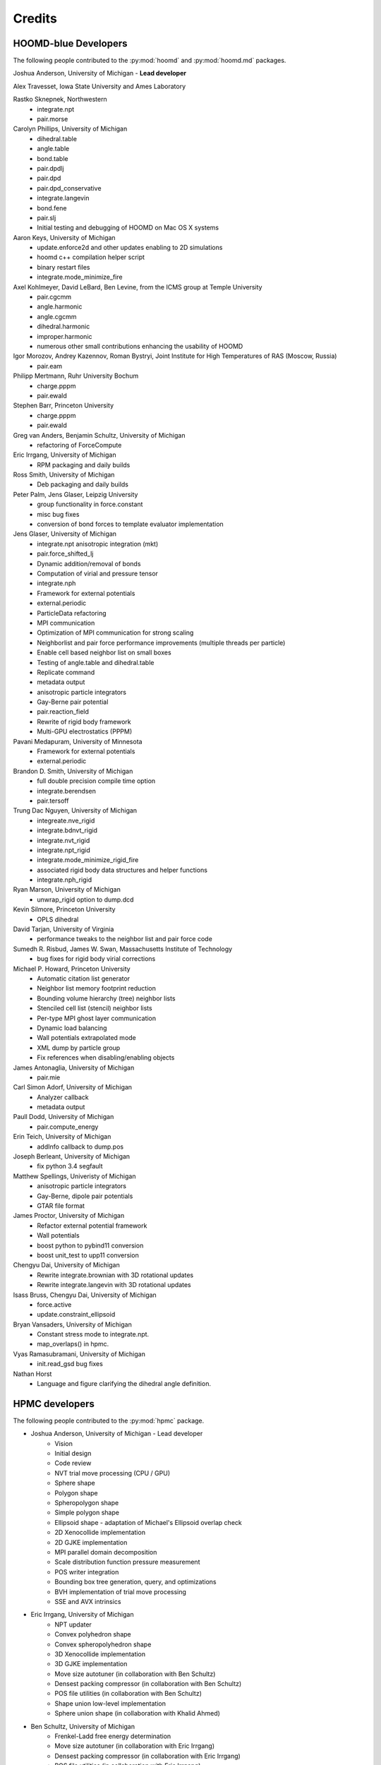 Credits
=======

HOOMD-blue Developers
---------------------

The following people contributed to the :py:mod:`hoomd` and :py:mod:`hoomd.md` packages.

Joshua Anderson, University of Michigan - **Lead developer**

Alex Travesset, Iowa State University and Ames Laboratory

Rastko Sknepnek, Northwestern
 * integrate.npt
 * pair.morse

Carolyn Phillips, University of Michigan
 * dihedral.table
 * angle.table
 * bond.table
 * pair.dpdlj
 * pair.dpd
 * pair.dpd_conservative
 * integrate.langevin
 * bond.fene
 * pair.slj
 * Initial testing and debugging of HOOMD on Mac OS X systems

Aaron Keys, University of Michigan
  * update.enforce2d and other updates enabling to 2D simulations
  * hoomd c++ compilation helper script
  * binary restart files
  * integrate.mode_minimize_fire

Axel Kohlmeyer, David LeBard, Ben Levine, from the ICMS group at Temple University
  * pair.cgcmm
  * angle.harmonic
  * angle.cgcmm
  * dihedral.harmonic
  * improper.harmonic
  * numerous other small contributions enhancing the usability of HOOMD

Igor Morozov, Andrey Kazennov, Roman Bystryi, Joint Institute for High Temperatures of RAS (Moscow, Russia)
  * pair.eam

Philipp Mertmann, Ruhr University Bochum
 * charge.pppm
 * pair.ewald

Stephen Barr, Princeton University
 * charge.pppm
 * pair.ewald

Greg van Anders, Benjamin Schultz, University of Michigan
 * refactoring of ForceCompute

Eric Irrgang, University of Michigan
 * RPM packaging and daily builds

Ross Smith, University of Michigan
 * Deb packaging and daily builds

Peter Palm, Jens Glaser, Leipzig University
 * group functionality in force.constant
 * misc bug fixes
 * conversion of bond forces to template evaluator implementation

Jens Glaser, University of Michigan
 * integrate.npt anisotropic integration (mkt)
 * pair.force_shifted_lj
 * Dynamic addition/removal of bonds
 * Computation of virial and pressure tensor
 * integrate.nph
 * Framework for external potentials
 * external.periodic
 * ParticleData refactoring
 * MPI communication
 * Optimization of MPI communication for strong scaling
 * Neighborlist and pair force performance improvements (multiple threads per particle)
 * Enable cell based neighbor list on small boxes
 * Testing of angle.table and dihedral.table
 * Replicate command
 * metadata output
 * anisotropic particle integrators
 * Gay-Berne pair potential
 * pair.reaction_field
 * Rewrite of rigid body framework
 * Multi-GPU electrostatics (PPPM)

Pavani Medapuram, University of Minnesota
 * Framework for external potentials
 * external.periodic

Brandon D. Smith, University of Michigan
 * full double precision compile time option
 * integrate.berendsen
 * pair.tersoff

Trung Dac Nguyen, University of Michigan
 * integreate.nve_rigid
 * integrate.bdnvt_rigid
 * integrate.nvt_rigid
 * integrate.npt_rigid
 * integrate.mode_minimize_rigid_fire
 * associated rigid body data structures and helper functions
 * integrate.nph_rigid

Ryan Marson, University of Michigan
 * unwrap_rigid option to dump.dcd

Kevin Silmore, Princeton University
 * OPLS dihedral

David Tarjan, University of Virginia
 * performance tweaks to the neighbor list and pair force code

Sumedh R. Risbud, James W. Swan, Massachusetts Institute of Technology
 * bug fixes for rigid body virial corrections

Michael P. Howard, Princeton University
 * Automatic citation list generator
 * Neighbor list memory footprint reduction
 * Bounding volume hierarchy (tree) neighbor lists
 * Stenciled cell list (stencil) neighbor lists
 * Per-type MPI ghost layer communication
 * Dynamic load balancing
 * Wall potentials extrapolated mode
 * XML dump by particle group
 * Fix references when disabling/enabling objects

James Antonaglia, University of Michigan
 * pair.mie

Carl Simon Adorf, University of Michigan
 * Analyzer callback
 * metadata output

Paull Dodd, University of Michigan
 * pair.compute_energy

Erin Teich, University of Michigan
 * addInfo callback to dump.pos

Joseph Berleant, University of Michigan
 * fix python 3.4 segfault

Matthew Spellings, Univeristy of Michigan
 * anisotropic particle integrators
 * Gay-Berne, dipole pair potentials
 * GTAR file format

James Proctor, University of Michigan
 * Refactor external potential framework
 * Wall potentials
 * boost python to pybind11 conversion
 * boost unit_test to upp11 conversion

Chengyu Dai, University of Michigan
 * Rewrite integrate.brownian with 3D rotational updates
 * Rewrite integrate.langevin with 3D rotational updates

Isass Bruss, Chengyu Dai, University of Michigan
 * force.active
 * update.constraint_ellipsoid

Bryan Vansaders, University of Michigan
 * Constant stress mode to integrate.npt.
 * map_overlaps() in hpmc.

Vyas Ramasubramani, University of Michigan
 * init.read_gsd bug fixes

Nathan Horst
 * Language and figure clarifying the dihedral angle definition.

HPMC developers
---------------

The following people contributed to the :py:mod:`hpmc` package.

* Joshua Anderson, University of Michigan - Lead developer
    * Vision
    * Initial design
    * Code review
    * NVT trial move processing (CPU / GPU)
    * Sphere shape
    * Polygon shape
    * Spheropolygon shape
    * Simple polygon shape
    * Ellipsoid shape - adaptation of Michael's Ellipsoid overlap check
    * 2D Xenocollide implementation
    * 2D GJKE implementation
    * MPI parallel domain decomposition
    * Scale distribution function pressure measurement
    * POS writer integration
    * Bounding box tree generation, query, and optimizations
    * BVH implementation of trial move processing
    * SSE and AVX intrinsics

* Eric Irrgang, University of Michigan
    * NPT updater
    * Convex polyhedron shape
    * Convex spheropolyhedron shape
    * 3D Xenocollide implementation
    * 3D GJKE implementation
    * Move size autotuner (in collaboration with Ben Schultz)
    * Densest packing compressor (in collaboration with Ben Schultz)
    * POS file utilities (in collaboration with Ben Schultz)
    * Shape union low-level implementation
    * Sphere union shape (in collaboration with Khalid Ahmed)

* Ben Schultz, University of Michigan
    * Frenkel-Ladd free energy determination
    * Move size autotuner (in collaboration with Eric Irrgang)
    * Densest packing compressor (in collaboration with Eric Irrgang)
    * POS file utilities (in collaboration with Eric Irrgang)
    * Assign move size by particle type
    * Ellipsoid overlap check bug fixes

* Jens Glaser, University of Michigan
    * Patchy sphere shape
    * General polyhedron shape
    * BVH implementation for countOverlaps
    * Hybrid BVH/small box trial move processing
    * Helped port the Sphinx overlap check
    * Dynamic number of particle types support
    * Implicit depletants

* Eric Harper, University of Michigan
    * Misc bug fixes to move size by particle type feature
    * Initial code for MPI domain decomposition

* Khalid Ahmed, University of Michigan
    * Ported the Sphinx overlap check
    * Sphere union shape (in collaberation with Eric Irrgang)

* Elizabeth R Chen, University of Michigan
    * Developed the Sphinx overlap check

* Carl Simon Adorf, University of Michigan
    * meta data output

* Samanthule Nola, University of Michigan
    * Run time determination of max_verts

* Paul Dodd, Erin Teich, University of Michigan
    * External potential framework
    * Wall overlap checks
    * Lattice external potential

DEM developers
--------------

The following people contributed to the :py:mod:`dem` package.

* Matthew Spellings, University of Michigan - Lead developer
* Ryan Marson, University of Michigan

Source code
-----------

**HOOMD:** HOOMD-blue is a continuation of the HOOMD project (http://www.ameslab.gov/hoomd/). The code from the original project is used under the following license::

    Highly Optimized Object-Oriented Molecular Dynamics (HOOMD) Open
    Source Software License
    Copyright (c) 2008 Ames Laboratory Iowa State University
    All rights reserved.

    Redistribution and use of HOOMD, in source and binary forms, with or
    without modification, are permitted, provided that the following
    conditions are met:

    * Redistributions of source code must retain the above copyright notice,
    this list of conditions and the following disclaimer.

    * Redistributions in binary form must reproduce the above copyright
    notice, this list of conditions and the following disclaimer in the
    documentation and/or other materials provided with the distribution.

    * Neither the name of the copyright holder nor the names HOOMD's
    contributors may be used to endorse or promote products derived from this
    software without specific prior written permission.

    Disclaimer

    THIS SOFTWARE IS PROVIDED BY THE COPYRIGHT HOLDER AND
    CONTRIBUTORS ``AS IS''  AND ANY EXPRESS OR IMPLIED WARRANTIES,
    INCLUDING, BUT NOT LIMITED TO, THE IMPLIED WARRANTIES OF MERCHANTABILITY
    AND FITNESS FOR A PARTICULAR PURPOSE ARE DISCLAIMED.

    IN NO EVENT SHALL THE COPYRIGHT HOLDER OR CONTRIBUTORS  BE LIABLE
    FOR ANY DIRECT, INDIRECT, INCIDENTAL, SPECIAL, EXEMPLARY, OR
    CONSEQUENTIAL DAMAGES (INCLUDING, BUT NOT LIMITED TO, PROCUREMENT OF
    SUBSTITUTE GOODS OR SERVICES; LOSS OF USE, DATA, OR PROFITS; OR BUSINESS
    INTERRUPTION) HOWEVER CAUSED AND ON ANY THEORY OF LIABILITY, WHETHER IN
    CONTRACT, STRICT LIABILITY, OR TORT (INCLUDING NEGLIGENCE OR OTHERWISE)
    ARISING IN ANY WAY OUT OF THE USE OF THIS SOFTWARE, EVEN IF ADVISED OF
    THE POSSIBILITY OF SUCH DAMAGE.

**Sockets code** from VMD is used for the IMDInterface to VMD (http://www.ks.uiuc.edu/Research/vmd/) - Used under the UIUC Open Source License.

**Molfile plugin code** from VMD is used for generic file format reading and writing - Used under the UIUC Open Source License::

    University of Illinois Open Source License
    Copyright 2006 Theoretical and Computational Biophysics Group,
    All rights reserved.

    Developed by: Theoretical and Computational Biophysics Group
                  University of Illinois at Urbana-Champaign
                  http://www.ks.uiuc.edu/

    Permission is hereby granted, free of charge, to any person obtaining a copy of
    this software and associated documentation files (the Software), to deal with
    the Software without restriction, including without limitation the rights to
    use, copy, modify, merge, publish, distribute, sublicense, and/or sell copies
    of the Software, and to permit persons to whom the Software is furnished to
    do so, subject to the following conditions:

    Redistributions of source code must retain the above copyright notice,
    this list of conditions and the following disclaimers.

    Redistributions in binary form must reproduce the above copyright notice,
    this list of conditions and the following disclaimers in the documentation
    and/or other materials provided with the distribution.

    Neither the names of Theoretical and Computational Biophysics Group,
    University of Illinois at Urbana-Champaign, nor the names of its contributors
    may be used to endorse or promote products derived from this Software without
    specific prior written permission.

    THE SOFTWARE IS PROVIDED AS IS, WITHOUT WARRANTY OF ANY KIND, EXPRESS OR
    IMPLIED, INCLUDING BUT NOT LIMITED TO THE WARRANTIES OF MERCHANTABILITY,
    FITNESS FOR A PARTICULAR PURPOSE AND NONINFRINGEMENT.  IN NO EVENT SHALL
    THE CONTRIBUTORS OR COPYRIGHT HOLDERS BE LIABLE FOR ANY CLAIM, DAMAGES OR
    OTHER LIABILITY, WHETHER IN AN ACTION OF CONTRACT, TORT OR OTHERWISE,
    ARISING FROM, OUT OF OR IN CONNECTION WITH THE SOFTWARE OR THE USE OR
    OTHER DEALINGS WITH THE SOFTWARE.


**XML parsing** is performed with XML.c from http://www.applied-mathematics.net/tools/xmlParser.html - Used under the BSD License::

    Copyright (c) 2002, Frank Vanden Berghen<br>
    All rights reserved.<br>
    Redistribution and use in source and binary forms, with or without
    modification, are permitted provided that the following conditions are met:

     - Redistributions of source code must retain the above copyright
          notice, this list of conditions and the following disclaimer.
     - Redistributions in binary form must reproduce the above copyright
          notice, this list of conditions and the following disclaimer in the
          documentation and/or other materials provided with the distribution.
     - Neither the name of the Frank Vanden Berghen nor the
          names of its contributors may be used to endorse or promote products
          derived from this software without specific prior written permission.

    THIS SOFTWARE IS PROVIDED BY THE REGENTS AND CONTRIBUTORS ``AS IS'' AND ANY
    EXPRESS OR IMPLIED WARRANTIES, INCLUDING, BUT NOT LIMITED TO, THE IMPLIED
    WARRANTIES OF MERCHANTABILITY AND FITNESS FOR A PARTICULAR PURPOSE ARE
    DISCLAIMED. IN NO EVENT SHALL THE REGENTS AND CONTRIBUTORS BE LIABLE FOR ANY
    DIRECT, INDIRECT, INCIDENTAL, SPECIAL, EXEMPLARY, OR CONSEQUENTIAL DAMAGES
    (INCLUDING, BUT NOT LIMITED TO, PROCUREMENT OF SUBSTITUTE GOODS OR SERVICES;
    LOSS OF USE, DATA, OR PROFITS; OR BUSINESS INTERRUPTION) HOWEVER CAUSED AND
    ON ANY THEORY OF LIABILITY, WHETHER IN CONTRACT, STRICT LIABILITY, OR TORT
    INCLUDING NEGLIGENCE OR OTHERWISE) ARISING IN ANY WAY OUT OF THE USE OF THIS
    SOFTWARE, EVEN IF ADVISED OF THE POSSIBILITY OF SUCH DAMAGE.

**Saru** is used for random number generation - Used under the following license::

    Copyright (c) 2008 Steve Worley < m a t h g e e k@(my last name).com >

    Permission to use, copy, modify, and distribute this software for any
    purpose with or without fee is hereby granted, provided that the above
    copyright notice and this permission notice appear in all copies.

    THE SOFTWARE IS PROVIDED "AS IS" AND THE AUTHOR DISCLAIMS ALL WARRANTIES
    WITH REGARD TO THIS SOFTWARE INCLUDING ALL IMPLIED WARRANTIES OF
    MERCHANTABILITY AND FITNESS. IN NO EVENT SHALL THE AUTHOR BE LIABLE FOR
    ANY SPECIAL, DIRECT, INDIRECT, OR CONSEQUENTIAL DAMAGES OR ANY DAMAGES
    WHATSOEVER RESULTING FROM LOSS OF USE, DATA OR PROFITS, WHETHER IN AN
    ACTION OF CONTRACT, NEGLIGENCE OR OTHER TORTIOUS ACTION, ARISING OUT OF
    OR IN CONNECTION WITH THE USE OR PERFORMANCE OF THIS SOFTWARE.

Some **CUDA API headers** are included in the HOOMD-blue source code for code compatibility in CPU only biulds - Used under the following license::

    Copyright 1993-2008 NVIDIA Corporation.  All rights reserved.

    NOTICE TO USER:

    This source code is subject to NVIDIA ownership rights under U.S. and
    international Copyright laws.  Users and possessors of this source code
    are hereby granted a nonexclusive, royalty-free license to use this code
    in individual and commercial software.

    NVIDIA MAKES NO REPRESENTATION ABOUT THE SUITABILITY OF THIS SOURCE
    CODE FOR ANY PURPOSE.  IT IS PROVIDED "AS IS" WITHOUT EXPRESS OR
    IMPLIED WARRANTY OF ANY KIND.  NVIDIA DISCLAIMS ALL WARRANTIES WITH
    REGARD TO THIS SOURCE CODE, INCLUDING ALL IMPLIED WARRANTIES OF
    MERCHANTABILITY, NONINFRINGEMENT, AND FITNESS FOR A PARTICULAR PURPOSE.
    IN NO EVENT SHALL NVIDIA BE LIABLE FOR ANY SPECIAL, INDIRECT, INCIDENTAL,
    OR CONSEQUENTIAL DAMAGES, OR ANY DAMAGES WHATSOEVER RESULTING FROM LOSS
    OF USE, DATA OR PROFITS,  WHETHER IN AN ACTION OF CONTRACT, NEGLIGENCE
    OR OTHER TORTIOUS ACTION,  ARISING OUT OF OR IN CONNECTION WITH THE USE
    OR PERFORMANCE OF THIS SOURCE CODE.

    U.S. Government End Users.   This source code is a "commercial item" as
    that term is defined at  48 C.F.R. 2.101 (OCT 1995), consisting  of
    "commercial computer  software"  and "commercial computer software
    documentation" as such terms are  used in 48 C.F.R. 12.212 (SEPT 1995)
    and is provided to the U.S. Government only as a commercial end item.
    Consistent with 48 C.F.R.12.212 and 48 C.F.R. 227.7202-1 through
    227.7202-4 (JUNE 1995), all U.S. Government End Users acquire the
    source code with only those rights set forth herein.

    Any use of this source code in individual and commercial software must
    include, in the user documentation and internal comments to the code,
    the above Disclaimer and U.S. Government End Users Notice.

FFTs on the CPU reference implementation of PPPM are performed using **kissFFT** from http://sourceforge.net/projects/kissfft/,
used under the following license::

    Copyright (c) 2003-2010 Mark Borgerding

    All rights reserved.

    Redistribution and use in source and binary forms, with or without modification,
    are permitted provided that the following conditions are met:

    * Redistributions of source code must retain the above copyright notice, this
    list of conditions and the following disclaimer.

    * Redistributions in binary form must reproduce the above copyright notice, this
    list of conditions and the following disclaimer in the documentation and/or
    other materials provided with the distribution.

    * Neither the author nor the names of any contributors may be used to endorse or
    promote products derived from this software without specific prior written
    permission.

    THIS SOFTWARE IS PROVIDED BY THE COPYRIGHT HOLDERS AND CONTRIBUTORS "AS IS" AND
    ANY EXPRESS OR IMPLIED WARRANTIES, INCLUDING, BUT NOT LIMITED TO, THE IMPLIED
    WARRANTIES OF MERCHANTABILITY AND FITNESS FOR A PARTICULAR PURPOSE ARE
    DISCLAIMED. IN NO EVENT SHALL THE COPYRIGHT OWNER OR CONTRIBUTORS BE LIABLE FOR
    ANY DIRECT, INDIRECT, INCIDENTAL, SPECIAL, EXEMPLARY, OR CONSEQUENTIAL DAMAGES
    (INCLUDING, BUT NOT LIMITED TO, PROCUREMENT OF SUBSTITUTE GOODS OR SERVICES;
    LOSS OF USE, DATA, OR PROFITS; OR BUSINESS INTERRUPTION) HOWEVER CAUSED AND ON
    ANY THEORY OF LIABILITY, WHETHER IN CONTRACT, STRICT LIABILITY, OR TORT
    (INCLUDING NEGLIGENCE OR OTHERWISE) ARISING IN ANY WAY OUT OF THE USE OF THIS
    SOFTWARE, EVEN IF ADVISED OF THE POSSIBILITY OF SUCH DAMAGE.

ModernGPU source code is embedded in HOOMD's package and is used for various tasks: http://nvlabs.github.io/moderngpu/::

    Copyright (c) 2013, NVIDIA CORPORATION.  All rights reserved.
    Redistribution and use in source and binary forms, with or without
    modification, are permitted provided that the following conditions are met:

        * Redistributions of source code must retain the above copyright
        notice, this list of conditions and the following disclaimer.
        * Redistributions in binary form must reproduce the above copyright
        notice, this list of conditions and the following disclaimer in the
        documentation and/or other materials provided with the distribution.
        * Neither the name of the NVIDIA CORPORATION nor the
        names of its contributors may be used to endorse or promote products
        derived from this software without specific prior written permission.

    THIS SOFTWARE IS PROVIDED BY THE COPYRIGHT HOLDERS AND CONTRIBUTORS "AS IS"
    AND ANY EXPRESS OR IMPLIED WARRANTIES, INCLUDING, BUT NOT LIMITED TO, THE
    IMPLIED WARRANTIES OF MERCHANTABILITY AND FITNESS FOR A PARTICULAR PURPOSE
    ARE DISCLAIMED. IN NO EVENT SHALL NVIDIA CORPORATION BE LIABLE FOR ANY
    DIRECT, INDIRECT, INCIDENTAL, SPECIAL, EXEMPLARY, OR CONSEQUENTIAL DAMAGES
    (INCLUDING, BUT NOT LIMITED TO, PROCUREMENT OF SUBSTITUTE GOODS OR SERVICES;
    LOSS OF USE, DATA, OR PROFITS; OR BUSINESS INTERRUPTION) HOWEVER CAUSED AND
    ON ANY THEORY OF LIABILITY, WHETHER IN CONTRACT, STRICT LIABILITY, OR TORT
    (INCLUDING NEGLIGENCE OR OTHERWISE) ARISING IN ANY WAY OUT OF THE USE OF THIS
    SOFTWARE, EVEN IF ADVISED OF THE POSSIBILITY OF SUCH DAMAGE.

num_util is embedded in HOOMD's package::

    Copyright 2006  Phil Austin (http://www.eos.ubc.ca/personal/paustin)
    Distributed under the Boost Software License, Version 1.0. (See
    accompanying file LICENSE_1_0.txt or copy at
    http://www.boost.org/LICENSE_1_0.txt)
    \endverbatim

CUB 1.4.1 source code is embedded in HOOMD's package and is used for various tasks: http://nvlabs.github.io/cub/::

    Copyright (c) 2011, Duane Merrill.  All rights reserved.
    Copyright (c) 2011-2015, NVIDIA CORPORATION.  All rights reserved.

    Redistribution and use in source and binary forms, with or without
    modification, are permitted provided that the following conditions are met:
        * Redistributions of source code must retain the above copyright
          notice, this list of conditions and the following disclaimer.
        * Redistributions in binary form must reproduce the above copyright
          notice, this list of conditions and the following disclaimer in the
          documentation and/or other materials provided with the distribution.
        * Neither the name of the NVIDIA CORPORATION nor the
          names of its contributors may be used to endorse or promote products
          derived from this software without specific prior written permission.

    THIS SOFTWARE IS PROVIDED BY THE COPYRIGHT HOLDERS AND CONTRIBUTORS "AS IS" AND
    ANY EXPRESS OR IMPLIED WARRANTIES, INCLUDING, BUT NOT LIMITED TO, THE IMPLIED
    WARRANTIES OF MERCHANTABILITY AND FITNESS FOR A PARTICULAR PURPOSE ARE
    DISCLAIMED. IN NO EVENT SHALL NVIDIA CORPORATION BE LIABLE FOR ANY
    DIRECT, INDIRECT, INCIDENTAL, SPECIAL, EXEMPLARY, OR CONSEQUENTIAL DAMAGES
    (INCLUDING, BUT NOT LIMITED TO, PROCUREMENT OF SUBSTITUTE GOODS OR SERVICES;
    LOSS OF USE, DATA, OR PROFITS; OR BUSINESS INTERRUPTION) HOWEVER CAUSED AND
    ON ANY THEORY OF LIABILITY, WHETHER IN CONTRACT, STRICT LIABILITY, OR TORT
    (INCLUDING NEGLIGENCE OR OTHERWISE) ARISING IN ANY WAY OUT OF THE USE OF THIS
    SOFTWARE, EVEN IF ADVISED OF THE POSSIBILITY OF SUCH DAMAGE.

Eigen 3.2.5 (http://eigen.tuxfamily.org/) is embedded in HOOMD's package and is made available under the
Mozilla Public License v.2.0 (http://mozilla.org/MPL/2.0/). Its linear algebra routines are used for dynamic load balancing. Source code is available through the [downloads](http://glotzerlab.engin.umich.edu/hoomd-blue/download.html).

A constrained least-squares problem is solved for dynamic load balancing using **BVLSSolver**, which is embedded
in HOOMD's package and is made available under the following license::

    Copyright (c) 2015, Michael P. Howard. All rights reserved.

    Redistribution and use in source and binary forms, with or without
    modification, are permitted provided that the following conditions are met:
        1. Redistributions of source code must retain the above copyright
           notice, this list of conditions and the following disclaimer.

        2. Redistributions in binary form must reproduce the above copyright
           notice, this list of conditions and the following disclaimer in the
           documentation and/or other materials provided with the distribution.

        3. Neither the name of the copyright holder nor the names of its
           contributors may be used to endorse or promote products derived from
           this software without specific prior written permission.

    THIS SOFTWARE IS PROVIDED BY THE COPYRIGHT HOLDERS AND CONTRIBUTORS "AS IS" AND
    ANY EXPRESS OR IMPLIED WARRANTIES, INCLUDING, BUT NOT LIMITED TO, THE IMPLIED
    WARRANTIES OF MERCHANTABILITY AND FITNESS FOR A PARTICULAR PURPOSE ARE DISCLAIMED.
    IN NO EVENT SHALL THE COPYRIGHT HOLDER OR CONTRIBUTORS BE LIABLE FOR ANY DIRECT,
    INDIRECT, INCIDENTAL, SPECIAL, EXEMPLARY, OR CONSEQUENTIAL DAMAGES (INCLUDING,
    BUT NOT LIMITED TO, PROCUREMENT OF SUBSTITUTE GOODS OR SERVICES; LOSS OF USE, DATA,
    OR PROFITS; OR BUSINESS INTERRUPTION) HOWEVER CAUSED AND ON ANY THEORY OF LIABILITY,
    WHETHER IN CONTRACT, STRICT LIABILITY, OR TORT (INCLUDING NEGLIGENCE OR OTHERWISE)
    ARISING IN ANY WAY OUT OF THE USE OF THIS SOFTWARE, EVEN IF ADVISED OF THE POSSIBILITY
    OF SUCH DAMAGE.

libgetar is used to read and write GTAR files. Used under the MIT license::

    Copyright (c) 2014-2016 The Regents of the University of Michigan

    Permission is hereby granted, free of charge, to any person obtaining a copy
    of this software and associated documentation files (the "Software"), to deal
    in the Software without restriction, including without limitation the rights
    to use, copy, modify, merge, publish, distribute, sublicense, and/or sell
    copies of the Software, and to permit persons to whom the Software is
    furnished to do so, subject to the following conditions:

    The above copyright notice and this permission notice shall be included in all
    copies or substantial portions of the Software.

    THE SOFTWARE IS PROVIDED "AS IS", WITHOUT WARRANTY OF ANY KIND, EXPRESS OR
    IMPLIED, INCLUDING BUT NOT LIMITED TO THE WARRANTIES OF MERCHANTABILITY,
    FITNESS FOR A PARTICULAR PURPOSE AND NONINFRINGEMENT. IN NO EVENT SHALL THE
    AUTHORS OR COPYRIGHT HOLDERS BE LIABLE FOR ANY CLAIM, DAMAGES OR OTHER
    LIABILITY, WHETHER IN AN ACTION OF CONTRACT, TORT OR OTHERWISE, ARISING FROM,
    OUT OF OR IN CONNECTION WITH THE SOFTWARE OR THE USE OR OTHER DEALINGS IN THE
    SOFTWARE.

pybind11 is used to provide python bindings for C++ classes. Used under the BSD license::

    Copyright (c) 2016 Wenzel Jakob <wenzel.jakob@epfl.ch>, All rights reserved.

    Redistribution and use in source and binary forms, with or without
    modification, are permitted provided that the following conditions are met:

    1. Redistributions of source code must retain the above copyright notice, this
       list of conditions and the following disclaimer.

    2. Redistributions in binary form must reproduce the above copyright notice,
       this list of conditions and the following disclaimer in the documentation
       and/or other materials provided with the distribution.

    3. Neither the name of the copyright holder nor the names of its contributors
       may be used to endorse or promote products derived from this software
       without specific prior written permission.

    THIS SOFTWARE IS PROVIDED BY THE COPYRIGHT HOLDERS AND CONTRIBUTORS "AS IS" AND
    ANY EXPRESS OR IMPLIED WARRANTIES, INCLUDING, BUT NOT LIMITED TO, THE IMPLIED
    WARRANTIES OF MERCHANTABILITY AND FITNESS FOR A PARTICULAR PURPOSE ARE
    DISCLAIMED. IN NO EVENT SHALL THE COPYRIGHT HOLDER OR CONTRIBUTORS BE LIABLE
    FOR ANY DIRECT, INDIRECT, INCIDENTAL, SPECIAL, EXEMPLARY, OR CONSEQUENTIAL
    DAMAGES (INCLUDING, BUT NOT LIMITED TO, PROCUREMENT OF SUBSTITUTE GOODS OR
    SERVICES; LOSS OF USE, DATA, OR PROFITS; OR BUSINESS INTERRUPTION) HOWEVER
    CAUSED AND ON ANY THEORY OF LIABILITY, WHETHER IN CONTRACT, STRICT LIABILITY,
    OR TORT (INCLUDING NEGLIGENCE OR OTHERWISE) ARISING IN ANY WAY OUT OF THE USE
    OF THIS SOFTWARE, EVEN IF ADVISED OF THE POSSIBILITY OF SUCH DAMAGE.

    You are under no obligation whatsoever to provide any bug fixes, patches, or
    upgrades to the features, functionality or performance of the source code
    ("Enhancements") to anyone; however, if you choose to make your Enhancements
    available either publicly, or directly to the author of this software, without
    imposing a separate written license agreement for such Enhancements, then you
    hereby grant the following license: a non-exclusive, royalty-free perpetual
    license to install, use, modify, prepare derivative works, incorporate into
    other computer software, distribute, and sublicense such enhancements or
    derivative works thereof, in binary and source code form.

cereal is used to serialize C++ objects for transmission over MPI. Used under the BSD license::

    Copyright (c) 2014, Randolph Voorhies, Shane Grant
    All rights reserved.

    Redistribution and use in source and binary forms, with or without
    modification, are permitted provided that the following conditions are met:
        * Redistributions of source code must retain the above copyright
          notice, this list of conditions and the following disclaimer.
        * Redistributions in binary form must reproduce the above copyright
          notice, this list of conditions and the following disclaimer in the
          documentation and/or other materials provided with the distribution.
        * Neither the name of cereal nor the
          names of its contributors may be used to endorse or promote products
          derived from this software without specific prior written permission.

    THIS SOFTWARE IS PROVIDED BY THE COPYRIGHT HOLDERS AND CONTRIBUTORS "AS IS" AND
    ANY EXPRESS OR IMPLIED WARRANTIES, INCLUDING, BUT NOT LIMITED TO, THE IMPLIED
    WARRANTIES OF MERCHANTABILITY AND FITNESS FOR A PARTICULAR PURPOSE ARE
    DISCLAIMED. IN NO EVENT SHALL RANDOLPH VOORHIES OR SHANE GRANT BE LIABLE FOR ANY
    DIRECT, INDIRECT, INCIDENTAL, SPECIAL, EXEMPLARY, OR CONSEQUENTIAL DAMAGES
    (INCLUDING, BUT NOT LIMITED TO, PROCUREMENT OF SUBSTITUTE GOODS OR SERVICES;
    LOSS OF USE, DATA, OR PROFITS; OR BUSINESS INTERRUPTION) HOWEVER CAUSED AND
    ON ANY THEORY OF LIABILITY, WHETHER IN CONTRACT, STRICT LIABILITY, OR TORT
    (INCLUDING NEGLIGENCE OR OTHERWISE) ARISING IN ANY WAY OUT OF THE USE OF THIS
    SOFTWARE, EVEN IF ADVISED OF THE POSSIBILITY OF SUCH DAMAGE.

Libraries
---------

HOOMD-blue links to the following libraries:

 * boost - Used under the Boost Software License, Version 1.0 (http://www.boost.org/LICENSE_1_0.txt)
 * python - Used under the Python license (http://www.python.org/psf/license/)
 * cuFFT - Used under the NVIDIA CUDA toolkit license (http://docs.nvidia.com/cuda/eula/index.html)
